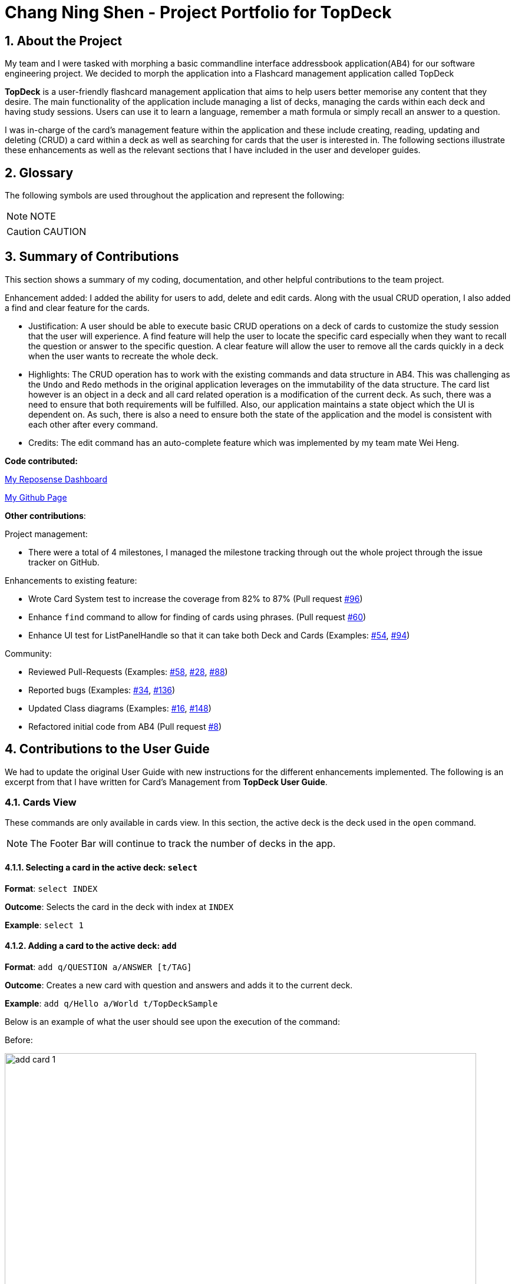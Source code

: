 = Chang Ning Shen - Project Portfolio for TopDeck
:site-section: PPP
:toc:
:toc-title:
:toc-placement: preamble
:sectnums:
:imagesDir: ../images
:stylesDir: ../stylesheets
:xrefstyle: full
ifdef::env-github[]
:tip-caption: :bulb:
:note-caption: :information_source:
:warning-caption: :warning:
:experimental:
endif::[]
:repoURL: https://github.com/cs2103-ay1819s2-w11-1/main/tree/master

== About the Project
My team and I were tasked with morphing a basic commandline interface addressbook application(AB4) for our software
engineering project. We decided to morph the application into a Flashcard management application called TopDeck

**TopDeck** is a user-friendly flashcard management application that aims to help users better memorise any content
that they desire.
The main functionality of the application include managing a list of decks, managing the cards within
each deck and having study sessions.
Users can use it to learn a language, remember a math formula or simply recall an answer to a question.

I was in-charge of the card's management feature within the application and these include creating,
reading, updating and deleting (CRUD) a card within a deck as well as searching for cards that the user is interested in.
The following sections illustrate these enhancements as well as the relevant sections that I have included in the user and
developer guides.

== Glossary
The following symbols are used throughout the application and represent the following:

[NOTE]
NOTE

[CAUTION]
CAUTION


== Summary of Contributions
This section shows a summary of my coding, documentation, and
other helpful contributions to the team project.

Enhancement added: I added the ability for users to add, delete and edit cards.
Along with the usual CRUD operation, I also added a find and clear feature for the cards.

* Justification: A user should be able to execute basic CRUD operations on a deck
of cards to customize the study session that the user will experience. A find feature will help
the user to locate the specific card especially when  they want to recall the question or
answer to the specific question. A clear feature will allow the user to remove all the cards
quickly in a deck when the user wants to recreate the whole deck.

* Highlights: The CRUD operation has to work with the existing commands and
data structure in AB4. This was challenging as the `Undo` and `Redo` methods in the
original application leverages on the immutability of the data structure.
The card list however is an object in a deck and all card related operation
is a modification of the current deck. As such, there was a need to ensure that
both requirements will be fulfilled.
Also, our application maintains a state object which the UI is dependent on. As such, there is
also a need to ensure both the state of the application and the model is consistent with each other
after every command.

* Credits: The edit command has an auto-complete feature which was implemented
by my team mate  Wei Heng.

**Code contributed:**

https://nus-cs2103-ay1819s2.github.io/cs2103-dashboard/#search=ChangDarren&sort=displayName&since=2019-02-10&until=2019-04-02&timeframe=day&reverse=false&repoSort=true[My Reposense Dashboard]

https://github.com/cs2103-ay1819s2-w11-1/main/commits?author=ChangDarren[My Github Page]

**Other contributions**:

Project management:

* There were a total of 4 milestones, I managed the milestone tracking through out
the whole project through the issue tracker on GitHub.

Enhancements to existing feature:

* Wrote Card System test to increase the coverage from 82% to 87% (Pull request https://github.com/cs2103-ay1819s2-w11-1/main/pull/96[#96])

* Enhance `find` command to allow for finding of cards using phrases. (Pull request https://github.com/cs2103-ay1819s2-w11-1/main/pull/60[#60])

* Enhance UI test for ListPanelHandle so that it can take both Deck and Cards (Examples: https://github.com/cs2103-ay1819s2-w11-1/main/pull/54[#54],
https://github.com/cs2103-ay1819s2-w11-1/main/pull/94[#94])

Community:

* Reviewed Pull-Requests (Examples: https://github.com/cs2103-ay1819s2-w11-1/main/pull/58[#58], https://github.com/cs2103-ay1819s2-w11-1/main/pull/28[#28],
https://github.com/cs2103-ay1819s2-w11-1/main/pull/88[#88])

* Reported bugs (Examples: https://github.com/cs2103-ay1819s2-w11-1/main/issues/34[#34], https://github.com/cs2103-ay1819s2-w11-1/main/issues/136[#136])

* Updated Class diagrams (Examples: https://github.com/cs2103-ay1819s2-w11-1/main/pull/16[#16],
https://github.com/cs2103-ay1819s2-w11-1/main/pull/148[#148])

* Refactored initial code from AB4 (Pull request https://github.com/cs2103-ay1819s2-w11-1/main/pull/8[#8])

== Contributions to the User Guide
We had to update the original User Guide with new instructions for the different enhancements implemented.
The following is an excerpt from that I have written for Card's Management from **TopDeck User Guide**.

=== Cards View

These commands are only available in cards view.
In this section, the active deck is the deck used in the `open` command.

[NOTE]
The Footer Bar will continue to track the number of decks in the app.

==== Selecting a card in the active deck: `select`

**Format**: `select INDEX`

**Outcome**: Selects the card in the deck with index at `INDEX`

**Example**: `select 1`

==== Adding a card to the active deck: `add`

**Format**: `add q/QUESTION a/ANSWER [t/TAG]`

**Outcome**: Creates a new card with question and answers and
adds it to the current deck.

**Example**: `add q/Hello a/World t/TopDeckSample`

Below is an example of what the user should see upon the execution of the command:

Before:

image::card_ug_diagrams/add_card_1.png[width="800"]

After:

image::card_ug_diagrams/add_card_2.png[width="800"]

==== Deleting a card in the active deck: `delete`

**Format**: `delete INDEX`

**Outcome**: Deletes the card at `INDEX`

**Example**: `delete 2`

==== Editing a card in the active deck: `edit`

**Format**: `edit INDEX q/QUESTION a/ANSWER [t/TAG]`

**Outcome**: Edits the text of the card at `INDEX`.

**Example**: `edit 1 q/Edit Hello a/World t/Editted`

**Auto-Complete**: Instead of typing the whole command,
TopDeck also provides an auto-complete feature for the `edit` command.
Users need only type `edit INDEX` and TopDeck will fill up the commandline
for the user to edit accordingly.

Below is a walk-through of the `edit` command:

Suppose the user adds a new card with a typo:

image::card_ug_diagrams/edit_card_1.png[width="800"]

The user can then retrieve the full detail of the card by simply typing
`edit 2` and pressing enter. The following would appear

image::card_ug_diagrams/edit_card_2.png[width="800"]

The user can then edit and correct the mistake made.

image::card_ug_diagrams/edit_card_3.png[width="800"]

This would be the end result:

image::card_ug_diagrams/edit_card_4.png[width="800"]

==== Finding a card in the active deck by name: `find`

**Format**: `find KEYWORD [KEYWORD]...`

**Search for phrases**: TopDeck provides users the ability to search for
specific question by searching for a whole phrase instead of only individual words.
This is done by putting `"` around `KEYWORD`.

**Outcome**: Lists all cards within the current deck containing `KEYWORD` in its text.

[NOTE]
`find` will only search for full-matching words. For e.g. `Animals` will not be found if
`animal` is used to search for it.

[CAUTION]
The entire phrase inside `"` will be matched word for word. For example, `find "Is there a question"`
will show the question with the entire phrase `Is there a question` and the phrase
`Is there a question?` will not be matched due to the extra `?`

**Example**:

* `find Singapore`

Below is the result of executing this command:

image::card_ug_diagrams/find_card_1.png[width="800"]

* `find "When was Singapore founded?"`

Below is the result of executing this command:

image::card_ug_diagrams/find_card_2.png[width="800"]

==== Clearing all cards in the active deck: `clear`

**Format**: `clear`

**Outcome**: Clears all of the cards in the deck.

==== Listing all cards in the active deck: `list`

**Format**: `list`

**Outcome**: Displays a list of all cards in the deck.

==== Studying the active deck: `study`

**Format**: `study`

**Outcome**: Enters study view with the current deck.

==== Returning to decks view: `back`

**Format**: `back`

**Outcome**: Returns to decks view.

==== [To be implemented in V2.0] Adding a picture to a card

**Format**: `addImg INDEX IMAGEPATH`

**Outcome**: Adds the image as a question to the card at `INDEX`

== Contributions to the Developer Guide
The following section shows my additions to the **TopDeck Developer Guide** for the Card Management features.

=== Card management
==== Data structure

A Card consists of a question, an answer, its difficulty and the respective tags associated with it.
Card's are deemed as equal if they have the same question to prevent the user from
creating same question twice or to have 2 different answer for the same question.
Cards are stored inside a `Deck` as a list of unique cards.
The Create, Read, Update and Delete (CRUD) operation of a card in a chosen `Deck` is thus a modification of
the chosen `Deck`.

In order to facilitate the CRUD operations, `CardsView` contains `activeDeck` which is a reference to the
current deck that we are modifying.

[NOTE]
Before any Card related operation can be executed, `ViewState` in ModelManager has to be of type `CardsView`.
For more information refer to the section on ViewState management.

==== Current implementation

Card management is currently facilitated by `Model` which implements the following operations:

* hasCard(Card card, Deck deck)
* addCard(Card card, Deck deck)
* removeCard(Card target, Deck deck)
* editCard(Card newCard, Deck deck)

The CRUD operations are exposed in the Model interface as `Model#addCard(Card card, Deck deck)`,
`Model#deleteCard(Card target, Deck deck)` and `Model#setCard(Card target, Card newCard, Deck deck)`.
For each operation, there are 2 objects that need to be updated namely, `VersionedTopDeck` and `CardsView`.

Each CRUD operation called by `ModelManager`can be broken down into the following steps:

1. Find the chosen deck using `CardsView.activeDeck` and create a new deck from it.
2. Execute `VersionedTopDeck#addCard(Card newCard, Deck activeDeck)` or
`VersionedTopDeck#removeCard(Card target, Deck activeDeck)` or
`VersionedTopDeck#setCard(Card target, Card editedCard, Deck activeDeck)` using `CardsView.activeDeck`.
3. Update the `CardsView` with the new editedDeck.
4. Update the UI to reflect the new CardsView.

Here is a code snippet for `VersionedTopDeck#addCard(Card newCard, Deck deck)` which shows the sequence
of functions carried out and returns the newly edited deck to `ModelManager`:

    public Deck addCard(Card card, Deck activeDeck) throws DuplicateCardException, DeckNotFoundException {
            requireAllNonNull(card, activeDeck);
            if (!decks.contains(activeDeck)) {
                throw new DeckNotFoundException();
            }
            if (activeDeck.hasCard(card)) {
                throw new DuplicateCardException();
            }
            Deck editedDeck = new Deck(activeDeck);
            editedDeck.addCard(card);
            decks.setDeck(activeDeck, editedDeck);
            .
            .
            .
            return editedDeck;
    }

[NOTE]
All other CRUD operations works similarly except for the model call. Instead of
`Model#addCard(Card card, Deck deck)`, `Model#deleteCard(Card target, Deck deck)` or
`Model#setCard(Card target, Card newCard, Deck deck)` is called instead. Similarly,
instead of `VersionedTopDeck.addCard(Card card, Deck activeDeck)`,
`VersionedTopDeck.deleteCard(Card target, Deck activeDeck)` or
`VersionedTopDeck.setCard(Card target, Card newCard, Deck activeDeck)` is called.

Given below is an example usage scenario and how the add operation works and how it
interacts with Undo/Redo:

Step 1. The user starts up the application and is in the `DecksView`. The user then
executes the `open 1` command to open the first deck(D1 in the figure). This should change the
`ViewState` in the `ModelManager` from `DeckView` to `CardsView` and causes
`CardsView.activeDeck` to point to the first deck as per figure 4.3.1. For more information, refer to
the Deck feature.

image::card_dg_fig/card_fig_1.png[width="800", caption="Figure 1"]

Step 2. The user executes `add q/question a/answer` to add the new card into the current deck.
The `add` command is parsed and calls `Model#addCard(Card card, Deck deck)`.
`VersionedTopDeck(Card newCard, Deck deck)` is then called. D3 which is a copy
of D1 is created and the new card is added to D3. `VersionedTopDeck` is then updated
as per figure 4.3.2 by calling `UniqueDeckList.setDeck(Deck target, Deck editedDeck)`.

image::card_dg_fig/card_fig_2.png[width="800", caption="Figure 2"]

Step 3. Next, the CardsView is updated creating a new `CardsView` that points to D3
as in figure 4.3.3

image::card_dg_fig/card_fig_3.png[width="800", caption="Figure 3"]

Step 4. Once that is done, the `ModelManager.filteredItems` list and the UI is being updated to
reflect the change.

Step 5. Now the user executes `undo`. This results in the CurrentStatePointer to point
to the previous TopDeck as per figure 4.3.4

image::card_dg_fig/card_fig_4.png[width="800", caption="Figure 4"]

Step 6. Using D3, the application will get D1 in TopDeck that is pointed to by CurrentStatePointer.
A new CardsView(CardsView3) is then created and points to D1 as per figure 4.3.5. The application
then updates `ModelManager.filteredItems` and the UI is being updated.

image::card_dg_fig/card_fig_5.png[width="800", caption="Figure 5"]

Step 7. Now, the user executes redo. This results in the the CurrentStatePointer to point
to the next TopDeck as per figure 4.3.6

image::card_dg_fig/card_fig_6.png[width="800", caption="Figure 6"]

Step 8. Using D1, the application will get D3 in TopDeck that is pointed to by CurrentStatePointer.
   A new CardsView(CardsView4) is then created and points to D3 as per figure 4.3.7. The application
   then updates `ModelManager.filteredItems` and the UI is being updated.

image::card_dg_fig/card_fig_7.png[width="800", caption="Figure 7"]

Step 9. Below is the final state of `ModelManager`:

image::card_dg_fig/card_fig_8.png[width="800", caption="Figure 8"]

Below is a sequence diagram to illustrate the sequence of activities upon calling
`Model#addCard(Card card, Deck deck)`:

image::card_dg_fig/card_fig_9.png[width="800", caption="Figure 8"]

==== Design considerations

===== Aspect: Data structure of cards
* **Alternative 1(current choice):** Have a list of cards within each deck
** Pros: Allows for decks features such as import and export. Also, any search operation is
done within the deck only.
** Cons: There is a need to implement an extra `Deck` data structure and makes
the model more complicated.

* **Alternative 2(current choice):** Have a global list of cards with tags.
** Pros: Updating of UI will be easier as there is one global list only.
** Cons: In order to study the cards, the application has to search through the
global list to find the cards with the tags that we want to study. Organisation of
cards will also be messy as the only form of organisation for cards is through tagging.

* **Reason for choice 1:** Choice one was chosen as it would allow the user an extra layer of
organisation(`Deck` and `Tag`) when managing cards.

===== Aspect: How CRUD operation should work
* **Alternative 1 (current choice):** Recreate the CardViews after each operation
** Pros: Leverages on the current implementation of `VersionTopDeck` making it easier to
implement.
** Cons: There is a memory and operation overhead as a new `CardsView` is constantly being
created. Also, there is a need to refresh the UI at every update as the UI needs to render
the new `CardsView`.

* **Alternative 2:** Alter the card list in `CardsView` and the model upon each operation
** Pros: Only has to update the active Deck in CardsView and the model
** Cons: As `CardsView.activeDeck` can only reference to one deck only, the current Undo/Redo feature
will have to be re-implemented to store the previous commands and the object changed.

* **Reason for choice 1:** Choice one was chosen in order to retain the Undo/Redo function and to
leverage on the original architecture instead of changing it.

// end::card[]


